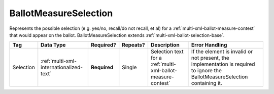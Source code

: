.. This file is auto-generated.  Do not edit it by hand!

.. _multi-xml-ballot-measure-selection:

BallotMeasureSelection
======================

Represents the possible selection (e.g. yes/no, recall/do not recall, et al) for a
:ref:`multi-xml-ballot-measure-contest` that would appear on the ballot.
BallotMeasureSelection extends :ref:`multi-xml-ballot-selection-base`.

+--------------+-----------------------------------------+--------------+--------------+------------------------------------------+------------------------------------------+
| Tag          | Data Type                               | Required?    | Repeats?     | Description                              | Error Handling                           |
+==============+=========================================+==============+==============+==========================================+==========================================+
| Selection    | :ref:`multi-xml-internationalized-text` | **Required** | Single       | Selection text for a                     | If the element is invalid or not         |
|              |                                         |              |              | :ref:`multi-xml-ballot-measure-contest`  | present, the implementation is required  |
|              |                                         |              |              |                                          | to ignore the BallotMeasureSelection     |
|              |                                         |              |              |                                          | containing it.                           |
+--------------+-----------------------------------------+--------------+--------------+------------------------------------------+------------------------------------------+

.. code-block:: xml
   :linenos:

   <BallotMeasureSelection id="bms30001a">
      <Selection label="bms30001at">
         <Text language="en">Yes</Text>
         <Text language="es">Sí</Text>
      </Selection>
   </BallotMeasureSelection>
   <BallotMeasureSelection id="bms30001b">
      <Selection label="bms30001bt">
         <Text language="en">No</Text>
         <Text language="es">No</Text>
      </Selection>
   </BallotMeasureSelection>
